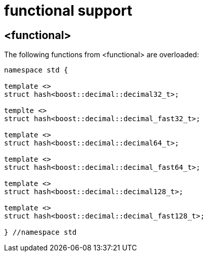 ////
Copyright 2024 Matt Borland
Distributed under the Boost Software License, Version 1.0.
https://www.boost.org/LICENSE_1_0.txt
////

[#functional]
= functional support
:idprefix: functional_

== <functional>

The following functions from <functional> are overloaded:

[source, c++]
----
namespace std {

template <>
struct hash<boost::decimal::decimal32_t>;

templte <>
struct hash<boost::decimal::decimal_fast32_t>;

template <>
struct hash<boost::decimal::decimal64_t>;

template <>
struct hash<boost::decimal::decimal_fast64_t>;

template <>
struct hash<boost::decimal::decimal128_t>;

template <>
struct hash<boost::decimal::decimal_fast128_t>;

} //namespace std
----
